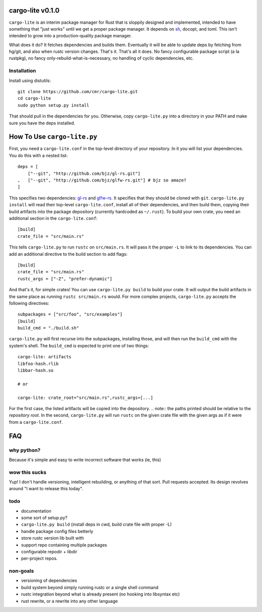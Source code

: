=================
cargo-lite v0.1.0
=================

``cargo-lite`` is an interim package manager for Rust that is sloppily
designed and implemented, intended to have something that "just works" until
we get a proper package manager. It depends on sh_, docopt, and toml. This
isn't intended to grow into a production-quality package manager.

What does it do? It fetches dependencies and builds them. Eventually it will
be able to update deps by fetching from hg/git, and also when rustc version
changes. That's it. That's all it does. No fancy configurable package script
(a la rustpkg), no fancy only-rebuild-what-is-necessary, no handling of cyclic
dependencies, etc.

Installation
------------

Install using distutils::

    git clone https://github.com/cmr/cargo-lite.git
    cd cargo-lite
    sudo python setup.py install

That should pull in the dependencies for you. Otherwise, copy
``cargo-lite.py`` into a directory in your PATH and make sure you have the
deps installed.

============================
How To Use ``cargo-lite.py``
============================

First, you need a ``cargo-lite.conf`` in the top-level directory of your
repository. In it you will list your dependencies. You do this with a nested
list::

    deps = [
        ["--git", "http://github.com/bjz/gl-rs.git"]
    ,   ["--git", "http://github.com/bjz/glfw-rs.git"] # bjz so amaze?
    ]

This specifies two dependencies: gl-rs_ and glfw-rs_. It specifies that they
should be cloned with ``git``. ``cargo-lite.py install`` will read their
top-level ``cargo-lite.conf``, install all of their dependencies, and then
build them, copying their build artifacts into the package depository
(currently hardcoded as ``~/.rust``). To build your own crate, you need an
additional section in the ``cargo-lite.conf``::

    [build]
    crate_file = "src/main.rs"

This tells ``cargo-lite.py`` to run ``rustc`` on ``src/main.rs``. It will pass
it the proper ``-L`` to link to its dependencies. You can add an additional
directive to the build section to add flags::

    [build]
    crate_file = "src/main.rs"
    rustc_args = ["-Z", "prefer-dynamic"]

And that's it, for simple crates! You can use ``cargo-lite.py build`` to build
your crate. It will output the build artifacts in the same place as running
``rustc src/main.rs`` would. For more complex projects, ``cargo-lite.py``
accepts the following directives::

    subpackages = ["src/foo", "src/examples"]
    [build]
    build_cmd = "./build.sh"

``cargo-lite.py`` will first recurse into the subpackages, installing those,
and will then run the ``build_cmd`` with the system's shell. The ``build_cmd``
is expected to print one of two things::

    cargo-lite: artifacts
    libfoo-hash.rlib
    libbar-hash.so

    # or

    cargo-lite: crate_root="src/main.rs",rustc_args=[...]

For the first case, the listed artifacts will be copied into the depository.
.. note:: the paths printed should be relative to the *repository root*.
In the second, ``cargo-lite.py`` will run ``rustc`` on the given crate file
with the given args as if it were from a ``cargo-lite.conf``.

.. _toml: https://github.com/mojombo/toml
.. _gl-rs: https://github.com/bjz/gl-rs
.. _glfw-rs: https://github.com/bjz/glfw-rs
.. _sh: http://amoffat.github.io/sh/index.html


===
FAQ
===

why python?
-----------

Because it's simple and easy to write incorrect software that works (ie, this)

wow this sucks
--------------

Yup! I don't handle versioning, intelligent rebuilding, or anything of that
sort. Pull requests accepted. Its design revolves around "I want to release
this today".

todo
----

- documentation
- some sort of setup.py?
- ``cargo-lite.py build`` (install deps in cwd, build crate file with proper
  -L)
- handle package config files betterly
- store rustc version lib built with
- support repo containing multiple packages
- configurable repodir + libdir
- per-project repos.

non-goals
---------

- versioning of dependencies
- build system beyond simply running rustc or a single shell command
- rustc integration beyond what is already present (no hooking into libsyntax
  etc)
- rust rewrite, or a rewrite into any other language

